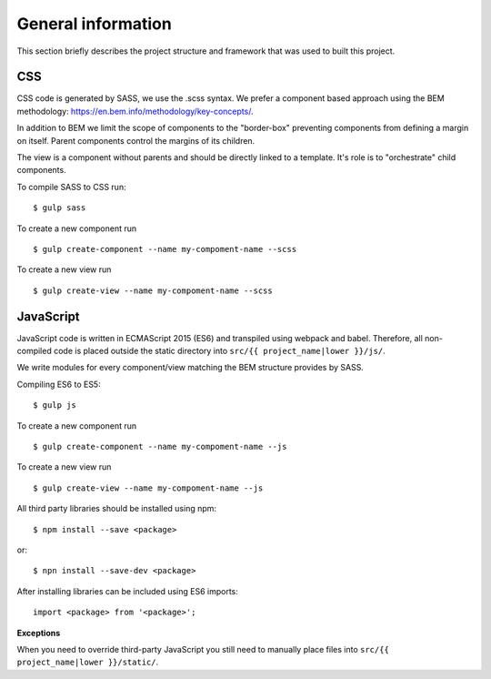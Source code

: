 .. _general_index:

===================
General information
===================

This section briefly describes the project structure and framework that was
used to built this project.


CSS
===

CSS code is generated by SASS, we use the .scss syntax. We prefer a component based
approach using the BEM methodology: https://en.bem.info/methodology/key-concepts/.

In addition to BEM we limit the scope of components to the "border-box" preventing
components from defining a margin on itself. Parent components control the margins
of its children.

The view is a component without parents and should be directly linked to a template.
It's role is to "orchestrate" child components.

To compile SASS to CSS run::

    $ gulp sass

To create a new component run ::

    $ gulp create-component --name my-compoment-name --scss

To create a new view run ::

    $ gulp create-view --name my-compoment-name --scss

JavaScript
==========

JavaScript code is written in ECMAScript 2015 (ES6) and transpiled using webpack
and babel. Therefore, all non-compiled code is placed outside the static directory
into ``src/{{ project_name|lower }}/js/``.

We write modules for every component/view matching the BEM structure provides by
SASS.

Compiling ES6 to ES5::

    $ gulp js

To create a new component run ::

    $ gulp create-component --name my-compoment-name --js

To create a new view run ::

    $ gulp create-view --name my-compoment-name --js

All third party libraries should be installed using npm::

    $ npm install --save <package>

or::

    $ npn install --save-dev <package>

After installing libraries can be included using ES6 imports::

    import <package> from '<package>';

**Exceptions**

When you need to override third-party JavaScript you still need to manually place
files into ``src/{{ project_name|lower }}/static/``.
